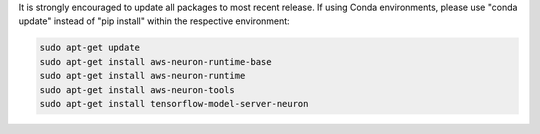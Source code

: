 
It is strongly encouraged to update all packages to most recent
release. If using Conda environments, please use "conda update"
instead of "pip install" within the respective environment:

.. code:: bash

   sudo apt-get update
   sudo apt-get install aws-neuron-runtime-base
   sudo apt-get install aws-neuron-runtime
   sudo apt-get install aws-neuron-tools
   sudo apt-get install tensorflow-model-server-neuron
   